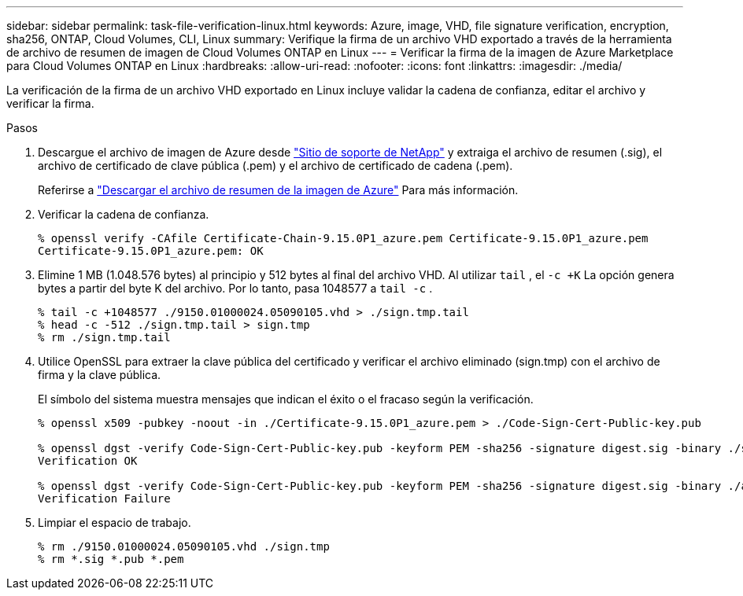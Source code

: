 ---
sidebar: sidebar 
permalink: task-file-verification-linux.html 
keywords: Azure, image, VHD, file signature verification, encryption, sha256, ONTAP, Cloud Volumes, CLI, Linux 
summary: Verifique la firma de un archivo VHD exportado a través de la herramienta de archivo de resumen de imagen de Cloud Volumes ONTAP en Linux 
---
= Verificar la firma de la imagen de Azure Marketplace para Cloud Volumes ONTAP en Linux
:hardbreaks:
:allow-uri-read: 
:nofooter: 
:icons: font
:linkattrs: 
:imagesdir: ./media/


[role="lead"]
La verificación de la firma de un archivo VHD exportado en Linux incluye validar la cadena de confianza, editar el archivo y verificar la firma.

.Pasos
. Descargue el archivo de imagen de Azure desde https://mysupport.netapp.com/site/["Sitio de soporte de NetApp"^] y extraiga el archivo de resumen (.sig), el archivo de certificado de clave pública (.pem) y el archivo de certificado de cadena (.pem).
+
Referirse a https://docs.netapp.com/us-en/bluexp-cloud-volumes-ontap/task-azure-download-digest-file.html["Descargar el archivo de resumen de la imagen de Azure"^] Para más información.

. Verificar la cadena de confianza.
+
[source, cli]
----
% openssl verify -CAfile Certificate-Chain-9.15.0P1_azure.pem Certificate-9.15.0P1_azure.pem
Certificate-9.15.0P1_azure.pem: OK
----
. Elimine 1 MB (1.048.576 bytes) al principio y 512 bytes al final del archivo VHD.  Al utilizar `tail` , el `-c +K` La opción genera bytes a partir del byte K del archivo.  Por lo tanto, pasa 1048577 a `tail -c` .
+
[source, cli]
----
% tail -c +1048577 ./9150.01000024.05090105.vhd > ./sign.tmp.tail
% head -c -512 ./sign.tmp.tail > sign.tmp
% rm ./sign.tmp.tail
----
. Utilice OpenSSL para extraer la clave pública del certificado y verificar el archivo eliminado (sign.tmp) con el archivo de firma y la clave pública.
+
El símbolo del sistema muestra mensajes que indican el éxito o el fracaso según la verificación.

+
[source, cli]
----
% openssl x509 -pubkey -noout -in ./Certificate-9.15.0P1_azure.pem > ./Code-Sign-Cert-Public-key.pub

% openssl dgst -verify Code-Sign-Cert-Public-key.pub -keyform PEM -sha256 -signature digest.sig -binary ./sign.tmp
Verification OK

% openssl dgst -verify Code-Sign-Cert-Public-key.pub -keyform PEM -sha256 -signature digest.sig -binary ./another_file_from_nowhere.tmp
Verification Failure
----
. Limpiar el espacio de trabajo.
+
[source, cli]
----
% rm ./9150.01000024.05090105.vhd ./sign.tmp
% rm *.sig *.pub *.pem
----

